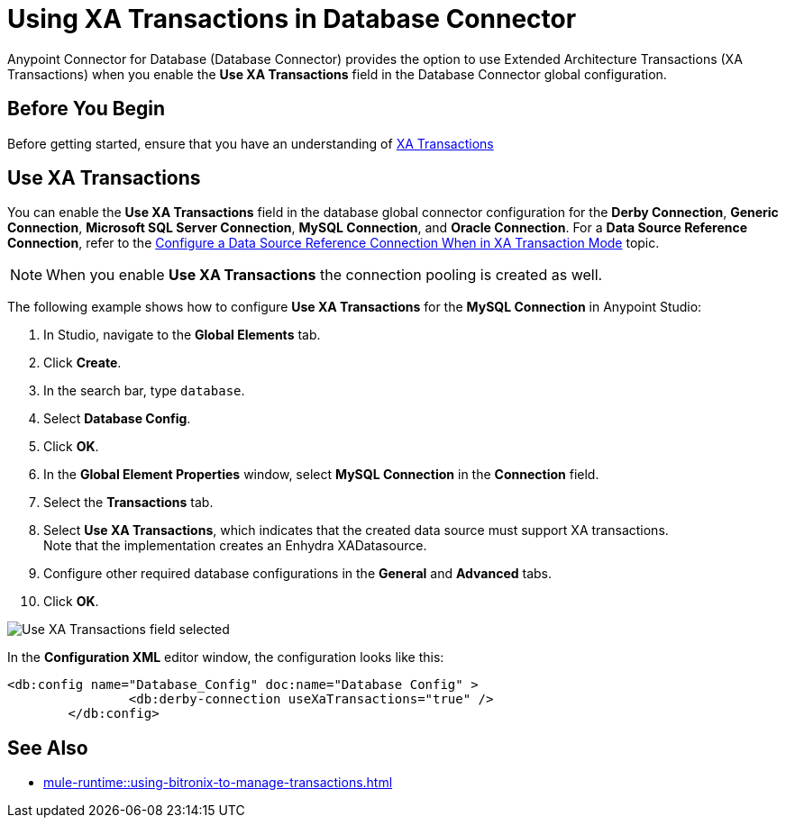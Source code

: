 = Using XA Transactions in Database Connector

Anypoint Connector for Database (Database Connector) provides the option to use Extended Architecture Transactions (XA Transactions) when you enable the *Use XA Transactions* field in the Database Connector global configuration.

== Before You Begin

Before getting started, ensure that you have an understanding of xref:mule-runtime::xa-transactions.adoc[XA Transactions]

== Use XA Transactions

You can enable the *Use XA Transactions* field in the database global connector configuration for the *Derby Connection*, *Generic Connection*, *Microsoft SQL Server Connection*, *MySQL Connection*, and *Oracle Connection*.
For a *Data Source Reference Connection*, refer to the xref:database-connector-connection.adoc#data-source-connection-xa[Configure a Data Source Reference Connection When in XA Transaction Mode] topic. 

[NOTE]
When you enable *Use XA Transactions* the connection pooling is created as well. 

The following example shows how to configure *Use XA Transactions* for the *MySQL Connection* in Anypoint Studio:

. In Studio, navigate to the *Global Elements* tab.
. Click *Create*.
. In the search bar, type `database`.
. Select *Database Config*.
. Click *OK*.
. In the *Global Element Properties* window, select *MySQL Connection* in the *Connection* field.
. Select the *Transactions* tab.
. Select *Use XA Transactions*, which indicates that the created data source must support XA transactions. +
Note that the implementation creates an Enhydra XADatasource.
. Configure other required database configurations in the *General* and *Advanced* tabs.
. Click *OK*.

image::database-connector-xatransactions.png[Use XA Transactions field selected]

In the *Configuration XML* editor window, the configuration looks like this:

[source,xml,linenums]
----
<db:config name="Database_Config" doc:name="Database Config" >
		<db:derby-connection useXaTransactions="true" />
	</db:config>
----

== See Also

* xref:mule-runtime::using-bitronix-to-manage-transactions.adoc#configuring-the-bitronix-transaction-manager[]